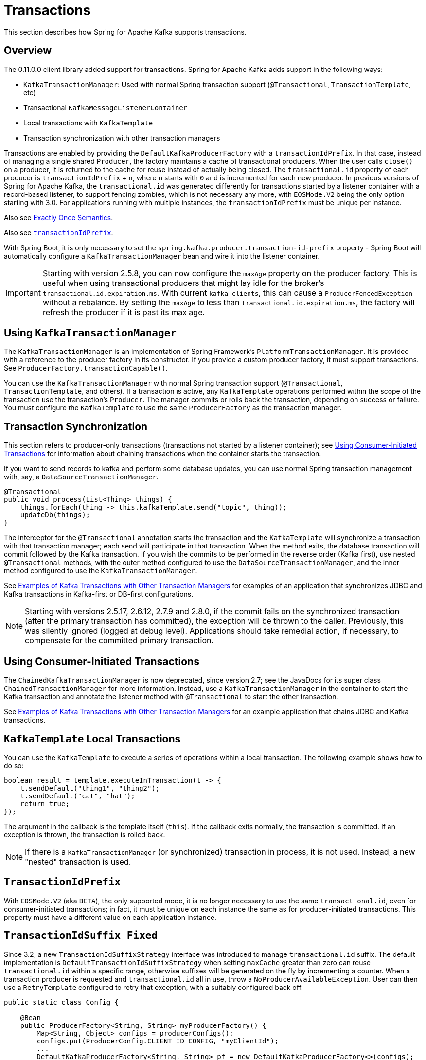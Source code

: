 [[transactions]]
= Transactions

This section describes how Spring for Apache Kafka supports transactions.

[[overview]]
== Overview

The 0.11.0.0 client library added support for transactions.
Spring for Apache Kafka adds support in the following ways:

* `KafkaTransactionManager`: Used with normal Spring transaction support (`@Transactional`, `TransactionTemplate`, etc)
* Transactional `KafkaMessageListenerContainer`
* Local transactions with `KafkaTemplate`
* Transaction synchronization with other transaction managers

Transactions are enabled by providing the `DefaultKafkaProducerFactory` with a `transactionIdPrefix`.
In that case, instead of managing a single shared `Producer`, the factory maintains a cache of transactional producers.
When the user calls `close()` on a producer, it is returned to the cache for reuse instead of actually being closed.
The `transactional.id` property of each producer is `transactionIdPrefix` + `n`, where `n` starts with `0` and is incremented for each new producer.
In previous versions of Spring for Apache Kafka, the `transactional.id` was generated differently for transactions started by a listener container with a record-based listener, to support fencing zombies, which is not necessary any more, with `EOSMode.V2` being the only option starting with 3.0.
For applications running with multiple instances, the `transactionIdPrefix` must be unique per instance.

Also see xref:kafka/exactly-once.adoc[Exactly Once Semantics].

Also see xref:kafka/transactions.adoc#transaction-id-prefix[`transactionIdPrefix`].

With Spring Boot, it is only necessary to set the `spring.kafka.producer.transaction-id-prefix` property - Spring Boot will automatically configure a `KafkaTransactionManager` bean and wire it into the listener container.

IMPORTANT: Starting with version 2.5.8, you can now configure the `maxAge` property on the producer factory.
This is useful when using transactional producers that might lay idle for the broker's `transactional.id.expiration.ms`.
With current `kafka-clients`, this can cause a `ProducerFencedException` without a rebalance.
By setting the `maxAge` to less than `transactional.id.expiration.ms`, the factory will refresh the producer if it is past its max age.

[[using-kafkatransactionmanager]]
== Using `KafkaTransactionManager`

The `KafkaTransactionManager` is an implementation of Spring Framework's `PlatformTransactionManager`.
It is provided with a reference to the producer factory in its constructor.
If you provide a custom producer factory, it must support transactions.
See `ProducerFactory.transactionCapable()`.

You can use the `KafkaTransactionManager` with normal Spring transaction support (`@Transactional`, `TransactionTemplate`, and others).
If a transaction is active, any `KafkaTemplate` operations performed within the scope of the transaction use the transaction's `Producer`.
The manager commits or rolls back the transaction, depending on success or failure.
You must configure the `KafkaTemplate` to use the same `ProducerFactory` as the transaction manager.

[[transaction-synchronization]]
== Transaction Synchronization

This section refers to producer-only transactions (transactions not started by a listener container); see xref:kafka/transactions.adoc#container-transaction-manager[Using Consumer-Initiated Transactions] for information about chaining transactions when the container starts the transaction.

If you want to send records to kafka and perform some database updates, you can use normal Spring transaction management with, say, a `DataSourceTransactionManager`.

[source, java]
----
@Transactional
public void process(List<Thing> things) {
    things.forEach(thing -> this.kafkaTemplate.send("topic", thing));
    updateDb(things);
}
----

The interceptor for the `@Transactional` annotation starts the transaction and the `KafkaTemplate` will synchronize a transaction with that transaction manager; each send will participate in that transaction.
When the method exits, the database transaction will commit followed by the Kafka transaction.
If you wish the commits to be performed in the reverse order (Kafka first), use nested `@Transactional` methods, with the outer method configured to use the `DataSourceTransactionManager`, and the inner method configured to use the `KafkaTransactionManager`.

See xref:tips.adoc#ex-jdbc-sync[Examples of Kafka Transactions with Other Transaction Managers] for examples of an application that synchronizes JDBC and Kafka transactions in Kafka-first or DB-first configurations.

NOTE: Starting with versions 2.5.17, 2.6.12, 2.7.9 and 2.8.0, if the commit fails on the synchronized transaction (after the primary transaction has committed), the exception will be thrown to the caller.
Previously, this was silently ignored (logged at debug level).
Applications should take remedial action, if necessary, to compensate for the committed primary transaction.

[[container-transaction-manager]]
== Using Consumer-Initiated Transactions

The `ChainedKafkaTransactionManager` is now deprecated, since version 2.7; see the JavaDocs for its super class `ChainedTransactionManager` for more information.
Instead, use a `KafkaTransactionManager` in the container to start the Kafka transaction and annotate the listener method with `@Transactional` to start the other transaction.

See xref:tips.adoc#ex-jdbc-sync[Examples of Kafka Transactions with Other Transaction Managers] for an example application that chains JDBC and Kafka transactions.

[[kafkatemplate-local-transactions]]
== `KafkaTemplate` Local Transactions

You can use the `KafkaTemplate` to execute a series of operations within a local transaction.
The following example shows how to do so:

[source, java]
----
boolean result = template.executeInTransaction(t -> {
    t.sendDefault("thing1", "thing2");
    t.sendDefault("cat", "hat");
    return true;
});
----

The argument in the callback is the template itself (`this`).
If the callback exits normally, the transaction is committed.
If an exception is thrown, the transaction is rolled back.

NOTE: If there is a `KafkaTransactionManager` (or synchronized) transaction in process, it is not used.
Instead, a new "nested" transaction is used.

[[transaction-id-prefix]]
== `TransactionIdPrefix`

With `EOSMode.V2` (aka `BETA`), the only supported mode, it is no longer necessary to use the same `transactional.id`, even for consumer-initiated transactions; in fact, it must be unique on each instance the same as for producer-initiated transactions.
This property must have a different value on each application instance.

[[transaction-id-suffix-fixed]]
== `TransactionIdSuffix Fixed`

Since 3.2, a new `TransactionIdSuffixStrategy` interface was introduced to manage `transactional.id` suffix.
The default implementation is `DefaultTransactionIdSuffixStrategy` when setting `maxCache` greater than zero can reuse `transactional.id` within a specific range, otherwise suffixes will be generated on the fly by incrementing a counter.
When a transaction producer is requested and `transactional.id` all in use, throw a `NoProducerAvailableException`.
User can then use a `RetryTemplate` configured to retry that exception, with a suitably configured back off.

[source,java]
----
public static class Config {

    @Bean
    public ProducerFactory<String, String> myProducerFactory() {
        Map<String, Object> configs = producerConfigs();
        configs.put(ProducerConfig.CLIENT_ID_CONFIG, "myClientId");
        ...
        DefaultKafkaProducerFactory<String, String> pf = new DefaultKafkaProducerFactory<>(configs);
        ...
        TransactionIdSuffixStrategy ss = new DefaultTransactionIdSuffixStrategy(5);
        pf.setTransactionIdSuffixStrategy(ss);
        return pf;
    }

}
----
When setting `maxCache` to 5, `transactional.id` is `my.txid.`++`{0-4}`+.

IMPORTANT: When using `KafkaTransactionManager` with the `ConcurrentMessageListenerContainer` and enabling `maxCache`, it is necessary to set `maxCache` to a value greater than or equal to `concurrency`.
If a `MessageListenerContainer` is unable to acquire a `transactional.id` suffix, it will throw a `NoProducerAvailableException`.
When using nested transactions in the `ConcurrentMessageListenerContainer`, it is necessary to adjust the maxCache setting to handle the increased number of nested transactions.

[[tx-template-mixed]]
== `KafkaTemplate` Transactional and non-Transactional Publishing

Normally, when a `KafkaTemplate` is transactional (configured with a transaction-capable producer factory), transactions are required.
The transaction can be started by a `TransactionTemplate`, a `@Transactional` method, calling `executeInTransaction`, or by a listener container, when configured with a `KafkaTransactionManager`.
Any attempt to use the template outside the scope of a transaction results in the template throwing an `IllegalStateException`.
Starting with version 2.4.3, you can set the template's `allowNonTransactional` property to `true`.
In that case, the template will allow the operation to run without a transaction, by calling the `ProducerFactory`+++'+++s `createNonTransactionalProducer()` method; the producer will be cached, or thread-bound, as normal for reuse.
See xref:kafka/sending-messages.adoc#producer-factory[Using `DefaultKafkaProducerFactory`].

[[transactions-batch]]
== Transactions with Batch Listeners

When a listener fails while transactions are being used, the `AfterRollbackProcessor` is invoked to take some action after the rollback occurs.
When using the default `AfterRollbackProcessor` with a record listener, seeks are performed so that the failed record will be redelivered.
With a batch listener, however, the whole batch will be redelivered because the framework doesn't know which record in the batch failed.
See xref:kafka/annotation-error-handling.adoc#after-rollback[After-rollback Processor] for more information.

When using a batch listener, version 2.4.2 introduced an alternative mechanism to deal with failures while processing a batch: `BatchToRecordAdapter`.
When a container factory with `batchListener` set to true is configured with a `BatchToRecordAdapter`, the listener is invoked with one record at a time.
This enables error handling within the batch, while still making it possible to stop processing the entire batch, depending on the exception type.
A default `BatchToRecordAdapter` is provided, that can be configured with a standard `ConsumerRecordRecoverer` such as the `DeadLetterPublishingRecoverer`.
The following test case configuration snippet illustrates how to use this feature:

[source, java]
----
public static class TestListener {

    final List<String> values = new ArrayList<>();

    @KafkaListener(id = "batchRecordAdapter", topics = "test")
    public void listen(String data) {
        values.add(data);
        if ("bar".equals(data)) {
            throw new RuntimeException("reject partial");
        }
    }

}

@Configuration
@EnableKafka
public static class Config {

    ConsumerRecord<?, ?> failed;

    @Bean
    public TestListener test() {
        return new TestListener();
    }

    @Bean
    public ConsumerFactory<?, ?> consumerFactory() {
        return mock(ConsumerFactory.class);
    }

    @Bean
    public ConcurrentKafkaListenerContainerFactory<String, String> kafkaListenerContainerFactory() {
        ConcurrentKafkaListenerContainerFactory factory = new ConcurrentKafkaListenerContainerFactory();
        factory.setConsumerFactory(consumerFactory());
        factory.setBatchListener(true);
        factory.setBatchToRecordAdapter(new DefaultBatchToRecordAdapter<>((record, ex) ->  {
            this.failed = record;
        }));
        return factory;
    }

}
----

